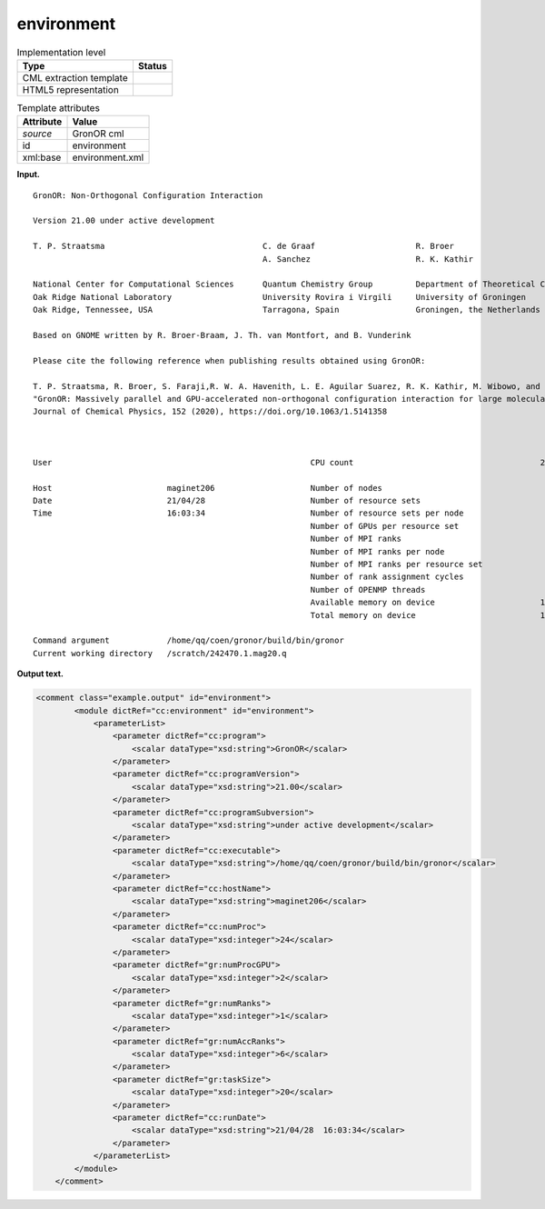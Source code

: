 .. _environment-d3e19023:

environment
===========

.. table:: Implementation level

   +-----------------------------------+-----------------------------------+
   | Type                              | Status                            |
   +===================================+===================================+
   | CML extraction template           | |image0|                          |
   +-----------------------------------+-----------------------------------+
   | HTML5 representation              | |image1|                          |
   +-----------------------------------+-----------------------------------+

.. table:: Template attributes

   +-----------------------------------+-----------------------------------+
   | Attribute                         | Value                             |
   +===================================+===================================+
   | *source*                          | GronOR cml                        |
   +-----------------------------------+-----------------------------------+
   | id                                | environment                       |
   +-----------------------------------+-----------------------------------+
   | xml:base                          | environment.xml                   |
   +-----------------------------------+-----------------------------------+

**Input.**

::

      
    
    GronOR: Non-Orthogonal Configuration Interaction

    Version 21.00 under active development

    T. P. Straatsma                                 C. de Graaf                     R. Broer
                                                    A. Sanchez                      R. K. Kathir

    National Center for Computational Sciences      Quantum Chemistry Group         Department of Theoretical Chemistry
    Oak Ridge National Laboratory                   University Rovira i Virgili     University of Groningen
    Oak Ridge, Tennessee, USA                       Tarragona, Spain                Groningen, the Netherlands

    Based on GNOME written by R. Broer-Braam, J. Th. van Montfort, and B. Vunderink

    Please cite the following reference when publishing results obtained using GronOR:

    T. P. Straatsma, R. Broer, S. Faraji,R. W. A. Havenith, L. E. Aguilar Suarez, R. K. Kathir, M. Wibowo, and C.de Graaf
    "GronOR: Massively parallel and GPU-accelerated non-orthogonal configuration interaction for large molecular systems"
    Journal of Chemical Physics, 152 (2020), https://doi.org/10.1063/1.5141358



    User                                                      CPU count                                       24

    Host                        maginet206                    Number of nodes                                  1
    Date                        21/04/28                      Number of resource sets                          7
    Time                        16:03:34                      Number of resource sets per node                 7
                                                              Number of GPUs per resource set                  2
                                                              Number of MPI ranks                              7
                                                              Number of MPI ranks per node                     7
                                                              Number of MPI ranks per resource set             1
                                                              Number of rank assignment cycles                 1
                                                              Number of OPENMP threads                         0
                                                              Available memory on device                      13.468 GB
                                                              Total memory on device                          15.752 GB

    Command argument            /home/qq/coen/gronor/build/bin/gronor
    Current working directory   /scratch/242470.1.mag20.q
                                                              
       

**Output text.**

.. code:: xml

   <comment class="example.output" id="environment">
           <module dictRef="cc:environment" id="environment">
               <parameterList>
                   <parameter dictRef="cc:program">
                       <scalar dataType="xsd:string">GronOR</scalar>
                   </parameter>
                   <parameter dictRef="cc:programVersion">
                       <scalar dataType="xsd:string">21.00</scalar>
                   </parameter>
                   <parameter dictRef="cc:programSubversion">
                       <scalar dataType="xsd:string">under active development</scalar>
                   </parameter>
                   <parameter dictRef="cc:executable">
                       <scalar dataType="xsd:string">/home/qq/coen/gronor/build/bin/gronor</scalar>
                   </parameter>
                   <parameter dictRef="cc:hostName">
                       <scalar dataType="xsd:string">maginet206</scalar>
                   </parameter>
                   <parameter dictRef="cc:numProc">
                       <scalar dataType="xsd:integer">24</scalar>
                   </parameter>
                   <parameter dictRef="gr:numProcGPU">
                       <scalar dataType="xsd:integer">2</scalar>
                   </parameter>
                   <parameter dictRef="gr:numRanks">
                       <scalar dataType="xsd:integer">1</scalar>
                   </parameter>
                   <parameter dictRef="gr:numAccRanks">
                       <scalar dataType="xsd:integer">6</scalar>
                   </parameter>
                   <parameter dictRef="gr:taskSize">
                       <scalar dataType="xsd:integer">20</scalar>
                   </parameter>
                   <parameter dictRef="cc:runDate">
                       <scalar dataType="xsd:string">21/04/28  16:03:34</scalar>
                   </parameter>
               </parameterList>
           </module> 
       </comment>

.. |image0| image:: ../../imgs/Total.png
.. |image1| image:: ../../imgs/Total.png
